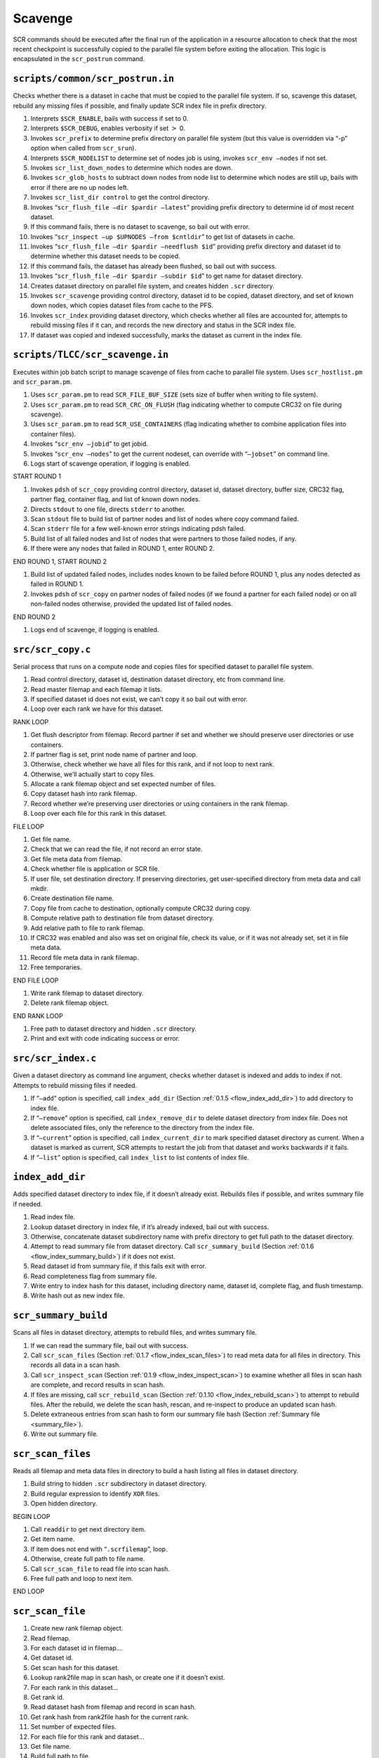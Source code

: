 .. _flow_drain:

Scavenge
--------

SCR commands should be executed after the final run of the application
in a resource allocation to check that the most recent checkpoint is
successfully copied to the parallel file system before exiting the
allocation. This logic is encapsulated in the ``scr_postrun`` command.

``scripts/common/scr_postrun.in``
~~~~~~~~~~~~~~~~~~~~~~~~~~~~~~~~~

Checks whether there is a dataset in cache that must be copied to the
parallel file system. If so, scavenge this dataset, rebuild any missing
files if possible, and finally update SCR index file in prefix
directory.

#. Interprets ``$SCR_ENABLE``, bails with success if set to 0.

#. Interprets ``$SCR_DEBUG``, enables verbosity if set :math:`>` 0.

#. Invokes ``scr_prefix`` to determine prefix directory on parallel file
   system (but this value is overridden via “-p” option when called from
   ``scr_srun``).

#. Interprets ``$SCR_NODELIST`` to determine set of nodes job is using,
   invokes ``scr_env –nodes`` if not set.

#. Invokes ``scr_list_down_nodes`` to determine which nodes are down.

#. Invokes ``scr_glob_hosts`` to subtract down nodes from node list to
   determine which nodes are still up, bails with error if there are no
   up nodes left.

#. Invokes ``scr_list_dir control`` to get the control directory.

#. Invokes “``scr_flush_file –dir $pardir –latest``” providing prefix
   directory to determine id of most recent dataset.

#. If this command fails, there is no dataset to scavenge, so bail out
   with error.

#. Invokes “``scr_inspect –up $UPNODES –from $cntldir``” to get list of
   datasets in cache.

#. Invokes “``scr_flush_file –dir $pardir –needflush $id``” providing
   prefix directory and dataset id to determine whether this dataset
   needs to be copied.

#. If this command fails, the dataset has already been flushed, so bail
   out with success.

#. Invokes “``scr_flush_file –dir $pardir –subdir $id``” to get name for
   dataset directory.

#. Creates dataset directory on parallel file system, and creates hidden
   ``.scr`` directory.

#. Invokes ``scr_scavenge`` providing control directory, dataset id to
   be copied, dataset directory, and set of known down nodes, which
   copies dataset files from cache to the PFS.

#. Invokes ``scr_index`` providing dataset directory, which checks
   whether all files are accounted for, attempts to rebuild missing
   files if it can, and records the new directory and status in the SCR
   index file.

#. If dataset was copied and indexed successfully, marks the dataset as
   current in the index file.

``scripts/TLCC/scr_scavenge.in``
~~~~~~~~~~~~~~~~~~~~~~~~~~~~~~~~

Executes within job batch script to manage scavenge of files from cache
to parallel file system. Uses ``scr_hostlist.pm`` and ``scr_param.pm``.

#. Uses ``scr_param.pm`` to read ``SCR_FILE_BUF_SIZE`` (sets size of
   buffer when writing to file system).

#. Uses ``scr_param.pm`` to read ``SCR_CRC_ON_FLUSH`` (flag indicating
   whether to compute CRC32 on file during scavenge).

#. Uses ``scr_param.pm`` to read ``SCR_USE_CONTAINERS`` (flag indicating
   whether to combine application files into container files).

#. Invokes “``scr_env –jobid``” to get jobid.

#. Invokes “``scr_env –nodes``” to get the current nodeset, can override
   with “``–jobset``” on command line.

#. Logs start of scavenge operation, if logging is enabled.

START ROUND 1

#. Invokes ``pdsh`` of ``scr_copy`` providing control directory, dataset
   id, dataset directory, buffer size, CRC32 flag, partner flag,
   container flag, and list of known down nodes.

#. Directs ``stdout`` to one file, directs ``stderr`` to another.

#. Scan ``stdout`` file to build list of partner nodes and list of nodes
   where copy command failed.

#. Scan ``stderr`` file for a few well-known error strings indicating
   pdsh failed.

#. Build list of all failed nodes and list of nodes that were partners
   to those failed nodes, if any.

#. If there were any nodes that failed in ROUND 1, enter ROUND 2.

END ROUND 1, START ROUND 2

#. Build list of updated failed nodes, includes nodes known to be failed
   before ROUND 1, plus any nodes detected as failed in ROUND 1.

#. Invokes ``pdsh`` of ``scr_copy`` on partner nodes of failed nodes (if
   we found a partner for each failed node) or on all non-failed nodes
   otherwise, provided the updated list of failed nodes.

END ROUND 2

#. Logs end of scavenge, if logging is enabled.

.. _scr_copy:

``src/scr_copy.c``
~~~~~~~~~~~~~~~~~~

Serial process that runs on a compute node and copies files for
specified dataset to parallel file system.

#. Read control directory, dataset id, destination dataset directory,
   etc from command line.

#. Read master filemap and each filemap it lists.

#. If specified dataset id does not exist, we can’t copy it so bail out
   with error.

#. Loop over each rank we have for this dataset.

RANK LOOP

#. Get flush descriptor from filemap. Record partner if set and whether
   we should preserve user directories or use containers.

#. If partner flag is set, print node name of partner and loop.

#. Otherwise, check whether we have all files for this rank, and if not
   loop to next rank.

#. Otherwise, we’ll actually start to copy files.

#. Allocate a rank filemap object and set expected number of files.

#. Copy dataset hash into rank filemap.

#. Record whether we’re preserving user directories or using containers
   in the rank filemap.

#. Loop over each file for this rank in this dataset.

FILE LOOP

#. Get file name.

#. Check that we can read the file, if not record an error state.

#. Get file meta data from filemap.

#. Check whether file is application or SCR file.

#. If user file, set destination directory. If preserving directories,
   get user-specified directory from meta data and call mkdir.

#. Create destination file name.

#. Copy file from cache to destination, optionally compute CRC32 during
   copy.

#. Compute relative path to destination file from dataset directory.

#. Add relative path to file to rank filemap.

#. If CRC32 was enabled and also was set on original file, check its
   value, or if it was not already set, set it in file meta data.

#. Record file meta data in rank filemap.

#. Free temporaries.

END FILE LOOP

#. Write rank filemap to dataset directory.

#. Delete rank filemap object.

END RANK LOOP

#. Free path to dataset directory and hidden ``.scr`` directory.

#. Print and exit with code indicating success or error.

.. _scr_index:

``src/scr_index.c``
~~~~~~~~~~~~~~~~~~~

Given a dataset directory as command line argument, checks whether
dataset is indexed and adds to index if not. Attempts to rebuild missing
files if needed.

#. If “``–add``” option is specified, call ``index_add_dir``
   (Section :ref:`0.1.5 <flow_index_add_dir>`) to add directory to
   index file.

#. If “``–remove``” option is specified, call ``index_remove_dir`` to
   delete dataset directory from index file. Does not delete associated
   files, only the reference to the directory from the index file.

#. If “``–current``” option is specified, call ``index_current_dir`` to
   mark specified dataset directory as current. When a dataset is marked
   as current, SCR attempts to restart the job from that dataset and
   works backwards if it fails.

#. If “``–list``” option is specified, call ``index_list`` to list
   contents of index file.

.. _flow_index_add_dir:

``index_add_dir``
~~~~~~~~~~~~~~~~~

Adds specified dataset directory to index file, if it doesn’t already
exist. Rebuilds files if possible, and writes summary file if needed.

#. Read index file.

#. Lookup dataset directory in index file, if it’s already indexed, bail
   out with success.

#. Otherwise, concatenate dataset subdirectory name with prefix
   directory to get full path to the dataset directory.

#. Attempt to read summary file from dataset directory. Call
   ``scr_summary_build``
   (Section :ref:`0.1.6 <flow_index_summary_build>`) if it does not
   exist.

#. Read dataset id from summary file, if this fails exit with error.

#. Read completeness flag from summary file.

#. Write entry to index hash for this dataset, including directory name,
   dataset id, complete flag, and flush timestamp.

#. Write hash out as new index file.

.. _flow_index_summary_build:

``scr_summary_build``
~~~~~~~~~~~~~~~~~~~~~

Scans all files in dataset directory, attempts to rebuild files, and
writes summary file.

#. If we can read the summary file, bail out with success.

#. Call ``scr_scan_files``
   (Section :ref:`0.1.7 <flow_index_scan_files>`) to read meta data
   for all files in directory. This records all data in a scan hash.

#. Call ``scr_inspect_scan``
   (Section :ref:`0.1.9 <flow_index_inspect_scan>`) to examine whether
   all files in scan hash are complete, and record results in scan hash.

#. If files are missing, call ``scr_rebuild_scan``
   (Section :ref:`0.1.10 <flow_index_rebuild_scan>`) to attempt to
   rebuild files. After the rebuild, we delete the scan hash, rescan,
   and re-inspect to produce an updated scan hash.

#. Delete extraneous entries from scan hash to form our summary file
   hash (Section :ref:`Summary file <summary_file>`).

#. Write out summary file.

.. _flow_index_scan_files:

``scr_scan_files``
~~~~~~~~~~~~~~~~~~

Reads all filemap and meta data files in directory to build a hash
listing all files in dataset directory.

#. Build string to hidden ``.scr`` subdirectory in dataset directory.

#. Build regular expression to identify ``XOR`` files.

#. Open hidden directory.

BEGIN LOOP

#. Call ``readdir`` to get next directory item.

#. Get item name.

#. If item does not end with “``.scrfilemap``”, loop.

#. Otherwise, create full path to file name.

#. Call ``scr_scan_file`` to read file into scan hash.

#. Free full path and loop to next item.

END LOOP

.. _flow_index_scan_file:

``scr_scan_file``
~~~~~~~~~~~~~~~~~

#. Create new rank filemap object.

#. Read filemap.

#. For each dataset id in filemap...

#. Get dataset id.

#. Get scan hash for this dataset.

#. Lookup rank2file map in scan hash, or create one if it doesn’t exist.

#. For each rank in this dataset...

#. Get rank id.

#. Read dataset hash from filemap and record in scan hash.

#. Get rank hash from rank2file hash for the current rank.

#. Set number of expected files.

#. For each file for this rank and dataset...

#. Get file name.

#. Build full path to file.

#. Get meta data for file from rank filemap.

#. Read number of ranks, file name, file size, and complete flag for
   file.

#. Check that file exists.

#. Check that file size matches.

#. Check that number of ranks we expect matches number from meta data,
   use this value to set the expected number of ranks if it’s not
   already set.

#. If any check fails, skip to next file.

#. Otherwise, add entry for this file in scan hash.

#. If meta data is for an ``XOR`` file, add an ``XOR`` entry in scan
   hash.

.. _flow_index_inspect_scan:

``scr_inspect_scan``
~~~~~~~~~~~~~~~~~~~~

Checks that each rank has an entry in the scan hash, and checks that
each rank has an entry for each of its expected number of files.

#. For each dataset in scan hash, get dataset id and pointer to its hash
   entries.

#. Lookup rank2file hash under ``RANK2FILE`` key.

#. Lookup hash for ``RANKS`` key, and check that we have exactly one
   entry.

#. Read number of ranks for this dataset.

#. Sort entries for ranks in scan hash by rank id.

#. Set expected rank to 0, and iterate over each rank in loop.

BEGIN LOOP

#. Get rank id and hash entries for current rank.

#. If rank id is invalid or out of order compared to expected rank,
   throw an error and mark dataset as invalid.

#. While current rank id is higher than expected rank id, mark expected
   rank id as missing and increment expected rank id.

#. Get ``FILES`` hash for this rank, and check that we have exactly one
   entry.

#. Read number of expected files for this rank.

#. Get hash of file names for this rank recorded in ``scr_scan_files``.

#. For each file, if it is marked as incomplete, mark rank as missing.

#. If number of file entries for this rank is less than expected number
   of files, mark rank as missing.

#. If number of file entries for this rank is more than expected number
   of files, mark dataset as invalid.

#. Increment expected rank id.

END LOOP

#. While expected rank id is less than the number of ranks for this
   dataset, mark expected rank id as missing and increment expected rank
   id.

#. If expected rank id is more than the number of ranks for this
   dataset, mark dataset as invalid.

#. Return ``SCR_SUCCESS`` if and only if we have all files for each
   dataset.

.. _flow_index_rebuild_scan:

``scr_rebuild_scan``
~~~~~~~~~~~~~~~~~~~~

Identifies whether any files are missing and forks and execs processes
to rebuild missing files if possible.

#. Iterate over each dataset id recorded in scan hash.

#. Get dataset id and its hash entries.

#. Look for flag indicating that dataset is invalid. We assume the
   dataset is bad beyond repair if we find such a flag.

#. Check whether there are any ranks listed as missing files for this
   dataset, if not, go to next dataset.

#. Otherwise, iterate over entries for each ``XOR`` set.

BEGIN LOOP

#. Get ``XOR`` set id and number of members for this set.

#. Iterate over entries for each member in the set. If we are missing an
   entry for the member, or if we have its entry but its associated rank
   is listed as one of the missing ranks, mark this member as missing.

#. If we are missing files for more than one member of the set, mark the
   dataset as being unrecoverable. In this case, we won’t attempt to
   rebuild any files.

#. Otherwise, if we are missing any files for the set, build the string
   that we’ll use later to fork and exec a process to rebuild the
   missing files.

END LOOP

#. If dataset is recoverable, call ``scr_fork_rebuilds`` to fork and
   exec processes to rebuild missing files. This forks a process for
   each missing file where each invokes ``scr_rebuild_xor`` utility,
   implemented in ``scr_rebuild_xor.c``. If any of these rebuild
   processes fail, then consider the rebuild as failed.

#. Return ``SCR_SUCCESS`` if and only if, for each dataset id in the
   scan hash, the dataset is not explicitly marked as bad, and all files
   already existed or we were able to rebuild all missing files.
